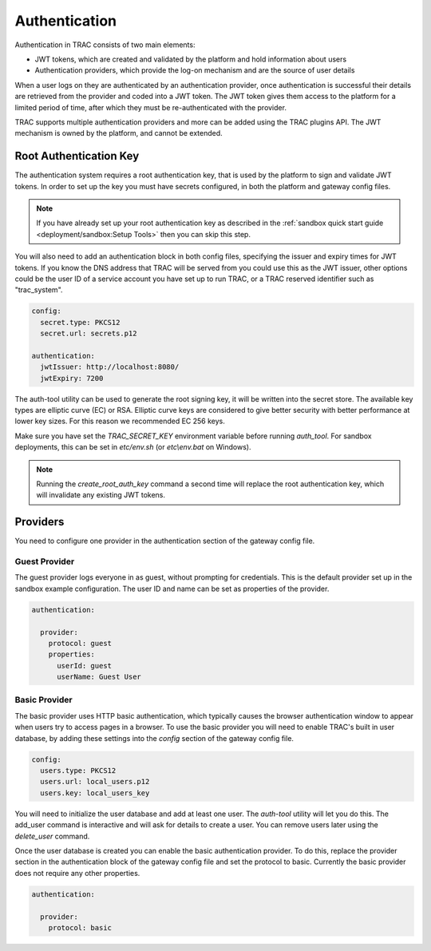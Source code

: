 
Authentication
==============

Authentication in TRAC consists of two main elements:

* JWT tokens, which are created and validated by the platform and hold information about users
* Authentication providers, which provide the log-on mechanism and are the source of user details

When a user logs on they are authenticated by an authentication provider, once authentication is successful
their details are retrieved from the provider and coded into a JWT token. The JWT token gives them access to
the platform for a limited period of time, after which they must be re-authenticated with the provider.

TRAC supports multiple authentication providers and more can be added using the TRAC plugins API.
The JWT mechanism is owned by the platform, and cannot be extended.


Root Authentication Key
-----------------------

The authentication system requires a root authentication key, that is used by the platform to sign
and validate JWT tokens. In order to set up the key you must have secrets configured, in both
the platform and gateway config files.

.. note::
    If you have already set up your root authentication key as described in the
    :ref:`sandbox quick start guide <deployment/sandbox:Setup Tools>` then you can skip this step.

You will also need to add an authentication block in both config files, specifying the issuer
and expiry times for JWT tokens. If you know the DNS address that TRAC will be served from you
could use this as the JWT issuer, other options could be the user ID of a service account you
have set up to run TRAC, or a TRAC reserved identifier such as "trac_system".

.. code-block:: yaml

    config:
      secret.type: PKCS12
      secret.url: secrets.p12

    authentication:
      jwtIssuer: http://localhost:8080/
      jwtExpiry: 7200

The auth-tool utility can be used to generate the root signing key, it will be written into the
secret store. The available key types are elliptic curve (EC) or RSA. Elliptic curve keys are
considered to give better security with better performance at lower key sizes. For this reason
we recommended EC 256 keys.

Make sure you have set the *TRAC_SECRET_KEY* environment variable before running *auth_tool*. For
sandbox deployments, this can be set in *etc/env.sh* (or *etc\\env.bat* on Windows).

.. tab-set::

    .. tab-item:: Linux / macOS
        :sync: platform_linux

        .. code-block:: shell

            cd /opt/trac/current
            bin/auth-tool run --task create_root_auth_key EC 256

    .. tab-item:: Windows
        :sync: platform_windows

        .. code-block:: batch

            cd /d C:\trac\tracdap-sandbox-<version>
            bin\auth-tool.bat run --task create_root_auth_key EC 256

.. note::
    Running the *create_root_auth_key* command a second time will replace the root authentication key,
    which will invalidate any existing JWT tokens.

Providers
---------

You need to configure one provider in the authentication section of the gateway config file.

Guest Provider
^^^^^^^^^^^^^^

The guest provider logs everyone in as guest, without prompting for credentials.
This is the default provider set up in the sandbox example configuration.
The user ID and name can be set as properties of the provider.

.. code-block:: yaml

    authentication:

      provider:
        protocol: guest
        properties:
          userId: guest
          userName: Guest User


Basic Provider
^^^^^^^^^^^^^^

The basic provider uses HTTP basic authentication, which typically causes the browser
authentication window to appear when users try to access pages in a browser. To use
the basic provider you will need to enable TRAC's built in user database, by adding
these settings into the *config* section of the gateway config file.

.. code-block:: yaml

    config:
      users.type: PKCS12
      users.url: local_users.p12
      users.key: local_users_key

You will need to initialize the user database and add at least one user. The *auth-tool* utility will let
you do this. The add_user command is interactive and will ask for details to create a user. You can remove
users later using the *delete_user* command.

.. tab-set::

    .. tab-item:: Linux / macOS
        :sync: platform_linux

        .. code-block:: shell

            cd /opt/trac/current
            bin/auth-tool run --task init_trac_users
            bin/auth-tool run --task add_user

            bin/auth-tool run --task delete_user <user_id>

    .. tab-item:: Windows
        :sync: platform_windows

        .. code-block:: batch

            cd /d C:\trac\tracdap-sandbox-<version>
            bin\auth-tool.bat run --task init_trac_users
            bin\auth-tool.bat run --task add_user

            bin\auth-tool.bat run --task delete_user <user_id>

Once the user database is created you can enable the basic authentication provider. To do this,
replace the provider section in the authentication block of the gateway config file and set the
protocol to basic. Currently the basic provider does not require any other properties.

.. code-block:: yaml

    authentication:

      provider:
        protocol: basic

